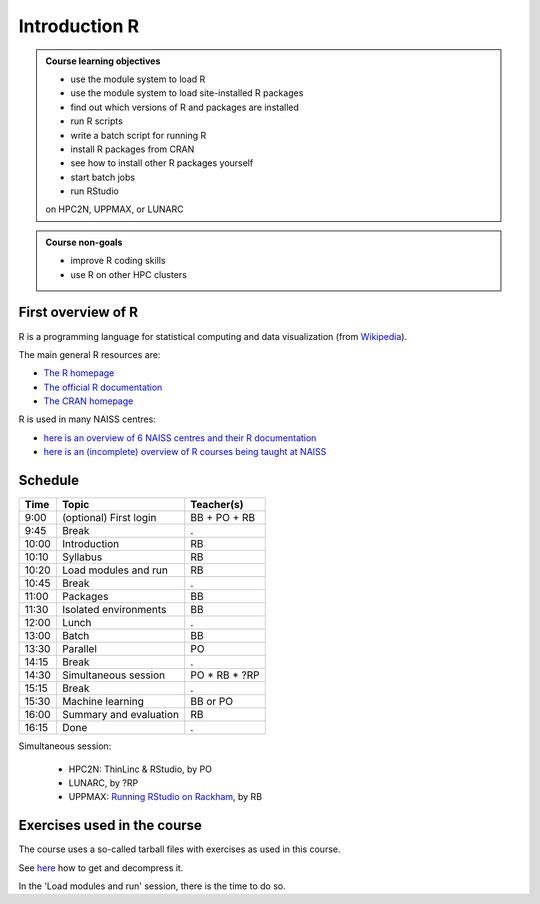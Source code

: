 Introduction R
==============

.. figure:: img/r_logo_50.png

.. tabs::

   .. tab:: Learning objectives

      - see a first overview of the R programming language
      - see the overview of the course
      - hear about 'the tarbal with exercises'

   .. tab:: For teachers

      Teaching goals are:

      - Learners have seen an overview of the course
      - Learners have seen an first overview of the R programming language

      Lesson plan (20 minutes in total):

      - 2 min: discuss random people with videos, based on recommendation by [Bell, Mike. The fundamentals of teaching: A five-step model to put the research evidence into practice. Routledge, 2020]
      - 5 mins: prior knowledge
         - What is R?
         - Why use R?
         - What are features of R?
         - Can R do everything?
         - What are R packages?
      - 5 mins: presentation: First overview of R
      - 5 mins: presentation: Course schedule
      - 3 mins: feedback

.. admonition:: **Course learning objectives**
 
    - use the module system to load R
    - use the module system to load site-installed R packages
    - find out which versions of R and packages are installed
    - run R scripts
    - write a batch script for running R
    - install R packages from CRAN
    - see how to install other R packages yourself
    - start batch jobs 
    - run RStudio

    on HPC2N, UPPMAX, or LUNARC


.. admonition:: **Course non-goals**

    - improve R coding skills 
    - use R on other HPC clusters

First overview of R
-------------------

R is a programming language for statistical computing and data visualization
(from `Wikipedia <https://en.wikipedia.org/wiki/R_(programming_language)>`_).

.. mermaid:: intro_r_overview_r.mmd 

The main general R resources are:

- `The R homepage <https://www.r-project.org/>`_
- `The official R documentation <https://cran.r-project.org/manuals.html>`_
- `The CRAN homepage <https://cran.r-project.org/>`_

R is used in many NAISS centres:

- `here is an overview of 6 NAISS centres and their R documentation <http://docs.uppmax.uu.se/software/r/#overview-of-naiss-centers-and-their-documentation-about-r>`_
- `here is an (incomplete) overview of R courses being taught at NAISS <http://docs.uppmax.uu.se/software/r/#learning-r>`_


Schedule
--------------------

.. mermaid::  intro_r_overview_course_login_and_scheduler.mmd

.. mermaid::  intro_r_overview_course_r_and_modules.mmd

+-------+------------------------+-----------------+
| Time  | Topic                  | Teacher(s)      |
+=======+========================+=================+
| 9:00  | (optional) First login | BB + PO + RB    |
+-------+------------------------+-----------------+
| 9:45  | Break                  | .               |
+-------+------------------------+-----------------+
| 10:00 | Introduction           | RB              |
+-------+------------------------+-----------------+
| 10:10 | Syllabus               | RB              |
+-------+------------------------+-----------------+
| 10:20 | Load modules and run   | RB              |
+-------+------------------------+-----------------+
| 10:45 | Break                  | .               |
+-------+------------------------+-----------------+
| 11:00 | Packages               | BB              |
+-------+------------------------+-----------------+
| 11:30 | Isolated environments  | BB              |
+-------+------------------------+-----------------+
| 12:00 | Lunch                  | .               |
+-------+------------------------+-----------------+
| 13:00 | Batch                  | BB              |
+-------+------------------------+-----------------+
| 13:30 | Parallel               | PO              |
+-------+------------------------+-----------------+
| 14:15 | Break                  | .               |
+-------+------------------------+-----------------+
| 14:30 | Simultaneous session   | PO \* RB \* ?RP |
+-------+------------------------+-----------------+
| 15:15 | Break                  | .               |
+-------+------------------------+-----------------+
| 15:30 | Machine learning       | BB or PO        |
+-------+------------------------+-----------------+
| 16:00 | Summary and evaluation | RB              |
+-------+------------------------+-----------------+
| 16:15 | Done                   | .               |
+-------+------------------------+-----------------+

Simultaneous session:

 - HPC2N: ThinLinc & RStudio, by PO
 - LUNARC, by ?RP
 - UPPMAX: `Running RStudio on Rackham <https://docs.uppmax.uu.se/software/rstudio_on_rackham/>`_, by RB

Exercises used in the course
----------------------------

The course uses a so-called tarball files with exercises as
used in this course.

See `here <https://uppmax.github.io/R-python-julia-matlab-HPC/common/use_tarball.html>`_
how to get and decompress it.

In the 'Load modules and run' session, there is the time to do so.

